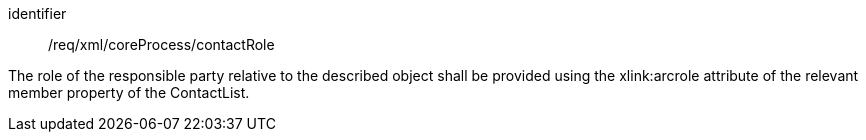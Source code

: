 [requirement,model=ogc]
====   
[%metadata]
identifier:: /req/xml/coreProcess/contactRole

The role of the responsible party relative to the described object shall be provided using the xlink:arcrole attribute of the relevant member property of the ContactList.
====